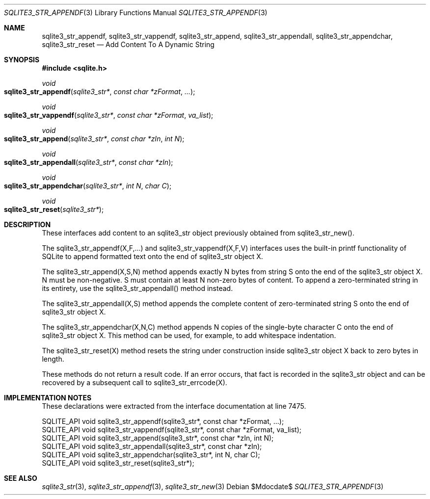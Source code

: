.Dd $Mdocdate$
.Dt SQLITE3_STR_APPENDF 3
.Os
.Sh NAME
.Nm sqlite3_str_appendf ,
.Nm sqlite3_str_vappendf ,
.Nm sqlite3_str_append ,
.Nm sqlite3_str_appendall ,
.Nm sqlite3_str_appendchar ,
.Nm sqlite3_str_reset
.Nd Add Content To A Dynamic String
.Sh SYNOPSIS
.In sqlite.h
.Ft void
.Fo sqlite3_str_appendf
.Fa "sqlite3_str*"
.Fa "const char *zFormat"
.Fa "..."
.Fc
.Ft void
.Fo sqlite3_str_vappendf
.Fa "sqlite3_str*"
.Fa "const char *zFormat"
.Fa "va_list"
.Fc
.Ft void
.Fo sqlite3_str_append
.Fa "sqlite3_str*"
.Fa "const char *zIn"
.Fa "int N"
.Fc
.Ft void
.Fo sqlite3_str_appendall
.Fa "sqlite3_str*"
.Fa "const char *zIn"
.Fc
.Ft void
.Fo sqlite3_str_appendchar
.Fa "sqlite3_str*"
.Fa "int N"
.Fa "char C"
.Fc
.Ft void
.Fo sqlite3_str_reset
.Fa "sqlite3_str*"
.Fc
.Sh DESCRIPTION
These interfaces add content to an sqlite3_str object previously obtained
from sqlite3_str_new().
.Pp
The sqlite3_str_appendf(X,F,...) and sqlite3_str_vappendf(X,F,V)
interfaces uses the built-in printf functionality of
SQLite to append formatted text onto the end of sqlite3_str
object X.
.Pp
The sqlite3_str_append(X,S,N) method appends
exactly N bytes from string S onto the end of the sqlite3_str
object X.
N must be non-negative.
S must contain at least N non-zero bytes of content.
To append a zero-terminated string in its entirety, use the sqlite3_str_appendall()
method instead.
.Pp
The sqlite3_str_appendall(X,S) method appends
the complete content of zero-terminated string S onto the end of sqlite3_str
object X.
.Pp
The sqlite3_str_appendchar(X,N,C) method
appends N copies of the single-byte character C onto the end of sqlite3_str
object X.
This method can be used, for example, to add whitespace indentation.
.Pp
The sqlite3_str_reset(X) method resets the string
under construction inside sqlite3_str object X back to zero
bytes in length.
.Pp
These methods do not return a result code.
If an error occurs, that fact is recorded in the sqlite3_str
object and can be recovered by a subsequent call to sqlite3_str_errcode(X).
.Sh IMPLEMENTATION NOTES
These declarations were extracted from the
interface documentation at line 7475.
.Bd -literal
SQLITE_API void sqlite3_str_appendf(sqlite3_str*, const char *zFormat, ...);
SQLITE_API void sqlite3_str_vappendf(sqlite3_str*, const char *zFormat, va_list);
SQLITE_API void sqlite3_str_append(sqlite3_str*, const char *zIn, int N);
SQLITE_API void sqlite3_str_appendall(sqlite3_str*, const char *zIn);
SQLITE_API void sqlite3_str_appendchar(sqlite3_str*, int N, char C);
SQLITE_API void sqlite3_str_reset(sqlite3_str*);
.Ed
.Sh SEE ALSO
.Xr sqlite3_str 3 ,
.Xr sqlite3_str_appendf 3 ,
.Xr sqlite3_str_new 3

